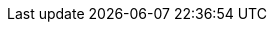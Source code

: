 :lang: en
:encoding: utf-8
:doctype: book
:toc-title: Table of Contents
:preface-title: Preface
:appendix-caption: Appendix
:caution-caption: Cacution
:example-caption: Example
:figure-caption: Figure
:important-caption: Important
:last-update-label: Last update
:listing-caption: Listing
:manname-title: Man name
:note-caption: Note
:table-caption: Table
:tip-caption: Tip
:untitled-label: Untitled
:version-label: Version
:warning-caption: Warning

:experimental:
:icons: font
:sectnums:
:chapter-label:
:table-stripes: even

ifndef::imagesdir[:imagesdir: ./images]
ifndef::sourceidr[:sourcedir: ./src]
ifndef::source-highlighter[:source-highlighter: highlighjs]
